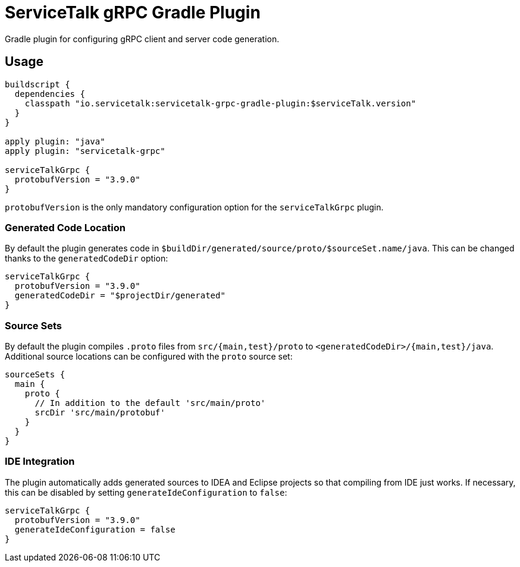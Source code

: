 = ServiceTalk gRPC Gradle Plugin

Gradle plugin for configuring gRPC client and server code generation.

== Usage

[source,groovy]
----
buildscript {
  dependencies {
    classpath "io.servicetalk:servicetalk-grpc-gradle-plugin:$serviceTalk.version"
  }
}

apply plugin: "java"
apply plugin: "servicetalk-grpc"

serviceTalkGrpc {
  protobufVersion = "3.9.0"
}
----

`protobufVersion` is the only mandatory configuration option for the `serviceTalkGrpc` plugin.

=== Generated Code Location

By default the plugin generates code in `$buildDir/generated/source/proto/$sourceSet.name/java`.
This can be changed thanks to the `generatedCodeDir` option:

[source,groovy]
----
serviceTalkGrpc {
  protobufVersion = "3.9.0"
  generatedCodeDir = "$projectDir/generated"
}
----


=== Source Sets

By default the plugin compiles `.proto` files from `src/{main,test}/proto` to `<generatedCodeDir>/{main,test}/java`.
Additional source locations can be configured with the `proto` source set:

[source,groovy]
----
sourceSets {
  main {
    proto {
      // In addition to the default 'src/main/proto'
      srcDir 'src/main/protobuf'
    }
  }
}
----

=== IDE Integration

The plugin automatically adds generated sources to IDEA and Eclipse  projects so that compiling from IDE just works.
If necessary, this can be disabled by setting `generateIdeConfiguration` to `false`:

[source,groovy]
----
serviceTalkGrpc {
  protobufVersion = "3.9.0"
  generateIdeConfiguration = false
}
----

